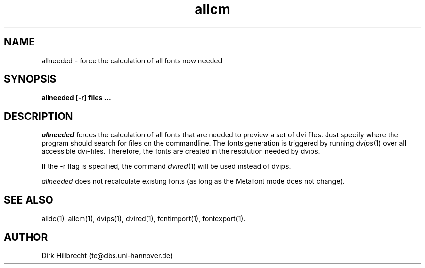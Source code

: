 .TH allcm 1 "11/94" "teTeX" "teTeX"
.SH NAME
allneeded \- force the calculation of all fonts now needed
.SH SYNOPSIS
.B allneeded [\-r] files ...
.SH DESCRIPTION
.I allneeded
forces the calculation of all fonts that are needed to preview a set of
dvi files. Just specify where the program should search for files on the
commandline.
The fonts generation is triggered by running
.IR dvips (1)
over all accessible dvi\-files. Therefore, the fonts are created in the resolution
needed by dvips.

If the \-r flag is specified, the command
.IR dvired (1)
will be used instead of dvips.

.I allneeded
does not recalculate existing fonts (as long as the Metafont mode does not change).

.SH "SEE ALSO"
alldc(1),
allcm(1),
dvips(1),
dvired(1),
fontimport(1),
fontexport(1).

.SH AUTHOR
Dirk Hillbrecht (te@dbs.uni\-hannover.de)
